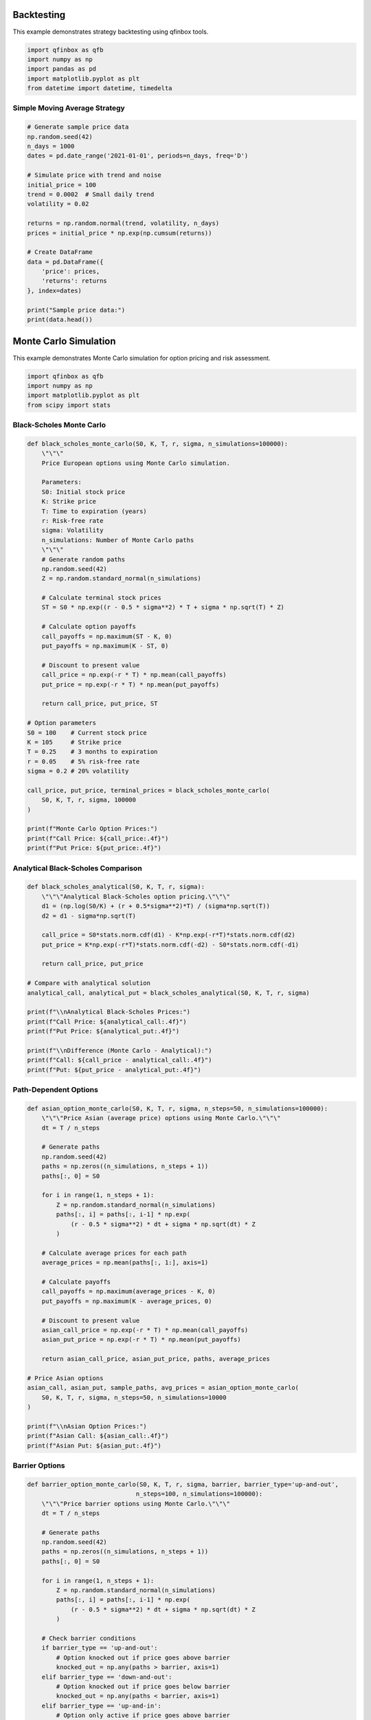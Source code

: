 Backtesting
===========

This example demonstrates strategy backtesting using qfinbox tools.

.. code-block:: python

    import qfinbox as qfb
    import numpy as np
    import pandas as pd
    import matplotlib.pyplot as plt
    from datetime import datetime, timedelta

Simple Moving Average Strategy
------------------------------

.. code-block:: python

    # Generate sample price data
    np.random.seed(42)
    n_days = 1000
    dates = pd.date_range('2021-01-01', periods=n_days, freq='D')

    # Simulate price with trend and noise
    initial_price = 100
    trend = 0.0002  # Small daily trend
    volatility = 0.02

    returns = np.random.normal(trend, volatility, n_days)
    prices = initial_price * np.exp(np.cumsum(returns))

    # Create DataFrame
    data = pd.DataFrame({
        'price': prices,
        'returns': returns
    }, index=dates)

    print("Sample price data:")
    print(data.head())

Monte Carlo Simulation
======================

This example demonstrates Monte Carlo simulation for option pricing and risk assessment.

.. code-block:: python

    import qfinbox as qfb
    import numpy as np
    import matplotlib.pyplot as plt
    from scipy import stats

Black-Scholes Monte Carlo
--------------------------

.. code-block:: python

    def black_scholes_monte_carlo(S0, K, T, r, sigma, n_simulations=100000):
        \"\"\"
        Price European options using Monte Carlo simulation.

        Parameters:
        S0: Initial stock price
        K: Strike price
        T: Time to expiration (years)
        r: Risk-free rate
        sigma: Volatility
        n_simulations: Number of Monte Carlo paths
        \"\"\"
        # Generate random paths
        np.random.seed(42)
        Z = np.random.standard_normal(n_simulations)

        # Calculate terminal stock prices
        ST = S0 * np.exp((r - 0.5 * sigma**2) * T + sigma * np.sqrt(T) * Z)

        # Calculate option payoffs
        call_payoffs = np.maximum(ST - K, 0)
        put_payoffs = np.maximum(K - ST, 0)

        # Discount to present value
        call_price = np.exp(-r * T) * np.mean(call_payoffs)
        put_price = np.exp(-r * T) * np.mean(put_payoffs)

        return call_price, put_price, ST

    # Option parameters
    S0 = 100    # Current stock price
    K = 105     # Strike price
    T = 0.25    # 3 months to expiration
    r = 0.05    # 5% risk-free rate
    sigma = 0.2 # 20% volatility

    call_price, put_price, terminal_prices = black_scholes_monte_carlo(
        S0, K, T, r, sigma, 100000
    )

    print(f"Monte Carlo Option Prices:")
    print(f"Call Price: ${call_price:.4f}")
    print(f"Put Price: ${put_price:.4f}")

Analytical Black-Scholes Comparison
-----------------------------------

.. code-block:: python

    def black_scholes_analytical(S0, K, T, r, sigma):
        \"\"\"Analytical Black-Scholes option pricing.\"\"\"
        d1 = (np.log(S0/K) + (r + 0.5*sigma**2)*T) / (sigma*np.sqrt(T))
        d2 = d1 - sigma*np.sqrt(T)

        call_price = S0*stats.norm.cdf(d1) - K*np.exp(-r*T)*stats.norm.cdf(d2)
        put_price = K*np.exp(-r*T)*stats.norm.cdf(-d2) - S0*stats.norm.cdf(-d1)

        return call_price, put_price

    # Compare with analytical solution
    analytical_call, analytical_put = black_scholes_analytical(S0, K, T, r, sigma)

    print(f"\\nAnalytical Black-Scholes Prices:")
    print(f"Call Price: ${analytical_call:.4f}")
    print(f"Put Price: ${analytical_put:.4f}")

    print(f"\\nDifference (Monte Carlo - Analytical):")
    print(f"Call: ${call_price - analytical_call:.4f}")
    print(f"Put: ${put_price - analytical_put:.4f}")

Path-Dependent Options
----------------------

.. code-block:: python

    def asian_option_monte_carlo(S0, K, T, r, sigma, n_steps=50, n_simulations=100000):
        \"\"\"Price Asian (average price) options using Monte Carlo.\"\"\"
        dt = T / n_steps

        # Generate paths
        np.random.seed(42)
        paths = np.zeros((n_simulations, n_steps + 1))
        paths[:, 0] = S0

        for i in range(1, n_steps + 1):
            Z = np.random.standard_normal(n_simulations)
            paths[:, i] = paths[:, i-1] * np.exp(
                (r - 0.5 * sigma**2) * dt + sigma * np.sqrt(dt) * Z
            )

        # Calculate average prices for each path
        average_prices = np.mean(paths[:, 1:], axis=1)

        # Calculate payoffs
        call_payoffs = np.maximum(average_prices - K, 0)
        put_payoffs = np.maximum(K - average_prices, 0)

        # Discount to present value
        asian_call_price = np.exp(-r * T) * np.mean(call_payoffs)
        asian_put_price = np.exp(-r * T) * np.mean(put_payoffs)

        return asian_call_price, asian_put_price, paths, average_prices

    # Price Asian options
    asian_call, asian_put, sample_paths, avg_prices = asian_option_monte_carlo(
        S0, K, T, r, sigma, n_steps=50, n_simulations=10000
    )

    print(f"\\nAsian Option Prices:")
    print(f"Asian Call: ${asian_call:.4f}")
    print(f"Asian Put: ${asian_put:.4f}")

Barrier Options
---------------

.. code-block:: python

    def barrier_option_monte_carlo(S0, K, T, r, sigma, barrier, barrier_type='up-and-out',
                                  n_steps=100, n_simulations=100000):
        \"\"\"Price barrier options using Monte Carlo.\"\"\"
        dt = T / n_steps

        # Generate paths
        np.random.seed(42)
        paths = np.zeros((n_simulations, n_steps + 1))
        paths[:, 0] = S0

        for i in range(1, n_steps + 1):
            Z = np.random.standard_normal(n_simulations)
            paths[:, i] = paths[:, i-1] * np.exp(
                (r - 0.5 * sigma**2) * dt + sigma * np.sqrt(dt) * Z
            )

        # Check barrier conditions
        if barrier_type == 'up-and-out':
            # Option knocked out if price goes above barrier
            knocked_out = np.any(paths > barrier, axis=1)
        elif barrier_type == 'down-and-out':
            # Option knocked out if price goes below barrier
            knocked_out = np.any(paths < barrier, axis=1)
        elif barrier_type == 'up-and-in':
            # Option only active if price goes above barrier
            knocked_out = ~np.any(paths > barrier, axis=1)
        elif barrier_type == 'down-and-in':
            # Option only active if price goes below barrier
            knocked_out = ~np.any(paths < barrier, axis=1)

        # Calculate terminal payoffs (only for non-knocked-out paths)
        terminal_prices = paths[:, -1]
        call_payoffs = np.maximum(terminal_prices - K, 0)
        call_payoffs[knocked_out] = 0  # Set to 0 if knocked out

        # Discount to present value
        barrier_call_price = np.exp(-r * T) * np.mean(call_payoffs)
        knockouts = np.sum(knocked_out)

        return barrier_call_price, knockouts, paths

    # Price barrier options
    barrier_level = 120  # Barrier at $120
    barrier_call, knockouts, barrier_paths = barrier_option_monte_carlo(
        S0, K, T, r, sigma, barrier_level, 'up-and-out', n_simulations=10000
    )

    print(f"\\nBarrier Option Results (Up-and-Out, Barrier=${barrier_level}):")
    print(f"Barrier Call Price: ${barrier_call:.4f}")
    print(f"Paths knocked out: {knockouts}/10000 ({knockouts/100:.1f}%)")
    print(f"Regular European Call: ${call_price:.4f}")

Risk Scenario Generation
------------------------

.. code-block:: python

    def generate_market_scenarios(n_scenarios=1000, time_horizon=252):
        \"\"\"Generate correlated market scenarios for risk assessment.\"\"\"
        np.random.seed(42)

        # Asset parameters (annual)
        assets = ['Stocks', 'Bonds', 'Commodities', 'FX']
        means = np.array([0.08, 0.03, 0.05, 0.0])  # Expected returns

        # Correlation matrix
        correlation = np.array([
            [1.0,  -0.2,  0.3,  0.1],  # Stocks
            [-0.2,  1.0, -0.1,  0.0],  # Bonds
            [0.3,  -0.1,  1.0,  0.2],  # Commodities
            [0.1,   0.0,  0.2,  1.0]   # FX
        ])

        # Volatilities (annual)
        volatilities = np.array([0.16, 0.06, 0.22, 0.12])

        # Convert to covariance matrix
        cov_matrix = np.outer(volatilities, volatilities) * correlation

        # Generate scenarios (daily returns)
        daily_means = means / 252
        daily_cov = cov_matrix / 252

        scenarios = np.random.multivariate_normal(
            daily_means, daily_cov, (n_scenarios, time_horizon)
        )

        # Convert to cumulative returns
        cumulative_returns = np.cumprod(1 + scenarios, axis=1) - 1

        return scenarios, cumulative_returns, assets

    # Generate scenarios
    daily_scenarios, cumulative_scenarios, asset_names = generate_market_scenarios(
        n_scenarios=1000, time_horizon=252
    )

    print(f"\\nGenerated {daily_scenarios.shape[0]} market scenarios")
    print(f"Time horizon: {daily_scenarios.shape[1]} days")
    print(f"Assets: {asset_names}")

Portfolio Risk Assessment
-------------------------

.. code-block:: python

    def portfolio_scenario_analysis(scenarios, weights):
        \"\"\"Analyze portfolio risk using market scenarios.\"\"\"
        # Calculate portfolio returns for each scenario
        portfolio_scenarios = np.dot(scenarios, weights)

        # Calculate risk metrics
        var_95 = np.percentile(portfolio_scenarios[:, -1], 5)
        var_99 = np.percentile(portfolio_scenarios[:, -1], 1)
        cvar_95 = portfolio_scenarios[:, -1][portfolio_scenarios[:, -1] <= var_95].mean()

        # Maximum drawdown for each scenario
        cumulative_portfolio = np.cumprod(1 + portfolio_scenarios, axis=1)
        running_max = np.maximum.accumulate(cumulative_portfolio, axis=1)
        drawdowns = (cumulative_portfolio - running_max) / running_max
        max_drawdowns = np.min(drawdowns, axis=1)

        results = {
            'scenarios': portfolio_scenarios,
            'var_95': var_95,
            'var_99': var_99,
            'cvar_95': cvar_95,
            'max_drawdown_95': np.percentile(max_drawdowns, 95),
            'max_drawdown_worst': np.min(max_drawdowns)
        }

        return results

    # Example portfolio weights
    portfolio_weights = np.array([0.6, 0.2, 0.15, 0.05])  # 60% stocks, 20% bonds, etc.

    # Analyze portfolio risk
    risk_results = portfolio_scenario_analysis(daily_scenarios, portfolio_weights)

    print(f"\\nPortfolio Risk Analysis (1-year horizon):")
    print(f"95% VaR: {risk_results['var_95']:.4f} ({risk_results['var_95']*100:.2f}%)")
    print(f"99% VaR: {risk_results['var_99']:.4f} ({risk_results['var_99']*100:.2f}%)")
    print(f"95% CVaR: {risk_results['cvar_95']:.4f} ({risk_results['cvar_95']*100:.2f}%)")
    print(f"95% Max Drawdown: {risk_results['max_drawdown_95']:.4f} ({risk_results['max_drawdown_95']*100:.2f}%)")
    print(f"Worst Case Drawdown: {risk_results['max_drawdown_worst']:.4f} ({risk_results['max_drawdown_worst']*100:.2f}%)")

Visualization
-------------

.. code-block:: python

    # Create comprehensive visualization
    fig, axes = plt.subplots(2, 3, figsize=(18, 12))

    # 1. Sample price paths for option pricing
    axes[0, 0].plot(sample_paths[:20].T, alpha=0.7)
    axes[0, 0].axhline(y=K, color='r', linestyle='--', label=f'Strike ${K}')
    axes[0, 0].set_title('Sample Price Paths\\n(First 20 simulations)')
    axes[0, 0].set_xlabel('Time Steps')
    axes[0, 0].set_ylabel('Stock Price')
    axes[0, 0].legend()
    axes[0, 0].grid(True, alpha=0.3)

    # 2. Terminal price distribution
    axes[0, 1].hist(terminal_prices, bins=50, alpha=0.7, density=True)
    axes[0, 1].axvline(K, color='r', linestyle='--', label=f'Strike ${K}')
    axes[0, 1].set_title('Terminal Price Distribution')
    axes[0, 1].set_xlabel('Terminal Stock Price')
    axes[0, 1].set_ylabel('Density')
    axes[0, 1].legend()
    axes[0, 1].grid(True, alpha=0.3)

    # 3. Barrier option paths
    axes[0, 2].plot(barrier_paths[:10].T, alpha=0.7)
    axes[0, 2].axhline(y=barrier_level, color='r', linestyle='-',
                      linewidth=2, label=f'Barrier ${barrier_level}')
    axes[0, 2].axhline(y=K, color='g', linestyle='--', label=f'Strike ${K}')
    axes[0, 2].set_title('Barrier Option Paths\\n(First 10 simulations)')
    axes[0, 2].set_xlabel('Time Steps')
    axes[0, 2].set_ylabel('Stock Price')
    axes[0, 2].legend()
    axes[0, 2].grid(True, alpha=0.3)

    # 4. Portfolio scenario returns
    portfolio_final_returns = risk_results['scenarios'][:, -1]
    axes[1, 0].hist(portfolio_final_returns, bins=50, alpha=0.7)
    axes[1, 0].axvline(risk_results['var_95'], color='r', linestyle='--',
                      label=f"95% VaR: {risk_results['var_95']:.3f}")
    axes[1, 0].axvline(risk_results['var_99'], color='darkred', linestyle='--',
                      label=f"99% VaR: {risk_results['var_99']:.3f}")
    axes[1, 0].set_title('Portfolio Return Distribution\\n(1-year horizon)')
    axes[1, 0].set_xlabel('Portfolio Return')
    axes[1, 0].set_ylabel('Frequency')
    axes[1, 0].legend()
    axes[1, 0].grid(True, alpha=0.3)

    # 5. Correlation matrix heatmap
    import seaborn as sns
    correlation_data = np.corrcoef(daily_scenarios[:, -1, :].T)
    im = axes[1, 1].imshow(correlation_data, cmap='RdBu', vmin=-1, vmax=1)
    axes[1, 1].set_xticks(range(len(asset_names)))
    axes[1, 1].set_yticks(range(len(asset_names)))
    axes[1, 1].set_xticklabels(asset_names, rotation=45)
    axes[1, 1].set_yticklabels(asset_names)
    axes[1, 1].set_title('Asset Correlation Matrix')

    # Add correlation values as text
    for i in range(len(asset_names)):
        for j in range(len(asset_names)):
            text = axes[1, 1].text(j, i, f'{correlation_data[i, j]:.2f}',
                                  ha="center", va="center", color="black")

    # 6. Sample portfolio paths
    sample_portfolio_paths = np.cumprod(1 + risk_results['scenarios'][:50], axis=1)
    axes[1, 2].plot(sample_portfolio_paths.T, alpha=0.5)
    axes[1, 2].set_title('Sample Portfolio Paths\\n(First 50 scenarios)')
    axes[1, 2].set_xlabel('Days')
    axes[1, 2].set_ylabel('Portfolio Value (Normalized)')
    axes[1, 2].grid(True, alpha=0.3)

    plt.tight_layout()
    plt.show()

Advanced Applications
---------------------

This example demonstrates the foundation for Monte Carlo methods in finance.
Advanced applications include:

1. **Exotic Options**: Lookback, rainbow, and basket options
2. **Credit Risk**: Default probability modeling and CVA calculations
3. **Market Risk**: Stress testing and scenario generation
4. **Operational Risk**: Loss distribution modeling
5. **Model Risk**: Parameter uncertainty and model validation

The Monte Carlo framework in qfinbox provides the flexibility to implement
these advanced applications efficiently.
